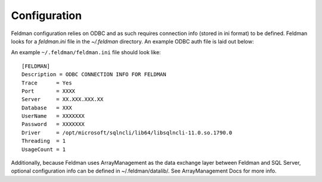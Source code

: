 .. _config:

#############
Configuration
#############

Feldman configuration relies on ODBC and as such requires connection info (stored in ini format) to be defined.  Feldman
looks for a `feldman.ini` file in the `~/.feldman` directory.  An example ODBC auth file is laid out below:

An example ``~/.feldman/feldman.ini`` file should look like::

    [FELDMAN]
    Description = ODBC CONNECTION INFO FOR FELDMAN
    Trace      = Yes
    Port       = XXXX
    Server     = XX.XXX.XXX.XX
    Database   = XXX
    UserName   = XXXXXXX
    Password   = XXXXXXX
    Driver     = /opt/microsoft/sqlncli/lib64/libsqlncli-11.0.so.1790.0
    Threading  = 1
    UsageCount = 1



Additionally, because Feldman uses ArrayManagement as the data exchange layer between Feldman and SQL Server, optional
configuration info can be defined in ~/.feldman/datalib/.  See ArrayManagement Docs for more info.